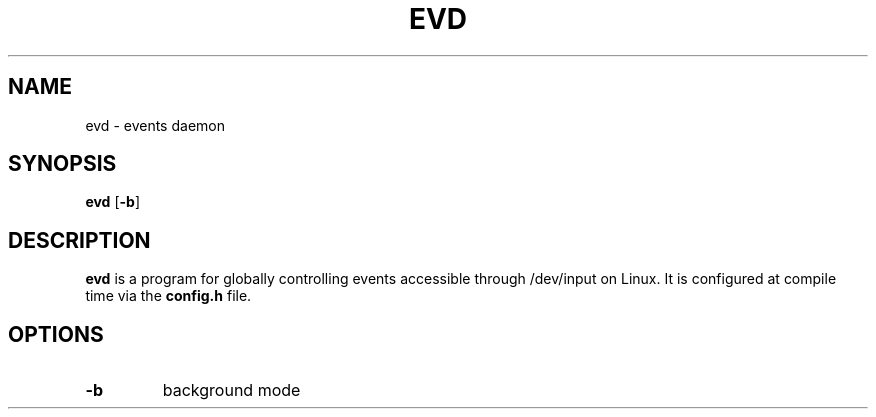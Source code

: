 .TH EVD 1 evd\-0.1
.SH NAME
evd \- events daemon
.SH SYNOPSIS
.B evd
.RB [ \-b ]
.SH DESCRIPTION
.B evd
is a program for globally controlling events accessible through /dev/input on
Linux. It is configured at compile time via the
.B config.h
file.
.SH OPTIONS
.TP
.B \-b
background mode
